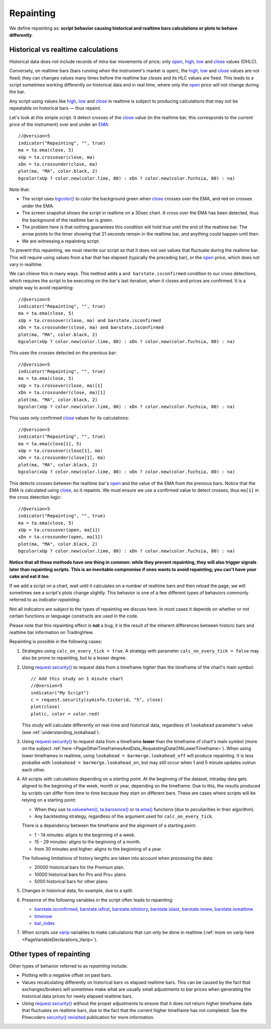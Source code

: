 .. _PageRepainting:

Repainting
==========

We define repainting as: **script behavior causing historical and realtime bars calculations or plots to behave differently**.



Historical vs realtime calculations
-----------------------------------

Historical data does not include records of intra-bar movements of price; only
`open <https://www.tradingview.com/pine-script-reference/v5/#var_open>`__,
`high <https://www.tradingview.com/pine-script-reference/v5/#var_high>`__,
`low <https://www.tradingview.com/pine-script-reference/v5/#var_low>`__ and
`close <https://www.tradingview.com/pine-script-reference/v5/#var_close>`__ values (OHLC).

Conversely, on realtime bars (bars running when the instrument's market is open), the
`high <https://www.tradingview.com/pine-script-reference/v5/#var_high>`__,
`low <https://www.tradingview.com/pine-script-reference/v5/#var_low>`__ and
`close <https://www.tradingview.com/pine-script-reference/v5/#var_close>`__ values are not fixed;
they can changes values many times before the realtime bar closes and its HLC values are fixed.
This leads to a script sometimes working differently on historical data and in real time, 
where only the `open <https://www.tradingview.com/pine-script-reference/v5/#var_open>`__ price will not change during the bar.

Any script using values like 
`high <https://www.tradingview.com/pine-script-reference/v5/#var_high>`__,
`low <https://www.tradingview.com/pine-script-reference/v5/#var_low>`__ and
`close <https://www.tradingview.com/pine-script-reference/v5/#var_close>`__ 
in realtime is subject to producing calculations that may not be repeatable on historical bars — thus repaint.

Let's look at this simple script. It detect crosses of the
`close <https://www.tradingview.com/pine-script-reference/v5/#var_close>`__ value
(in the realtime bar, this corresponds to the current price of the instrument) 
over and under an `EMA <https://www.tradingview.com/u/?solution=43000592270#>`__::

    //@version=5
    indicator("Repainting", "", true)
    ma = ta.ema(close, 5)
    xUp = ta.crossover(close, ma)
    xDn = ta.crossunder(close, ma)
    plot(ma, "MA", color.black, 2)
    bgcolor(xUp ? color.new(color.lime, 80) : xDn ? color.new(color.fuchsia, 80) : na)

.. image:: images/Repainting-01.png

Note that:

- The script uses `bgcolor() <https://www.tradingview.com/pine-script-reference/v5/#fun_bgcolor>`__
  to color the background green when `close <https://www.tradingview.com/pine-script-reference/v5/#var_close>`__
  crosses over the EMA, and red on crosses under the EMA.
- The screen snapshot shows the script in realtime on a 30sec chart.
  A cross over the EMA has been detected, thus the background of the realtime bar is green.
- The problem here is that nothing guarantees this condition will hold true until the
  end of the realtime bar. The arrow points to the timer showing that 21 seconds remain in the realtime bar,
  and anything could happen until then.
- We are witnessing a repainting script.
  
To prevent this repainting, we must rewrite our script so that it does not use values that fluctuate
during the realtime bar. This will require using values from a bar that has elapsed
(typically the preceding bar), or the `open <https://www.tradingview.com/pine-script-reference/v5/#var_open>`__
price, which does not vary in realtime.

We can chieve this in many ways. This method adds a ``and barstate.isconfirmed`` 
condition to our cross detections, which requires the script to be executing on the bar's last iteration, 
when it closes and prices are confirmed. It is a simple way to avoid repainting::

    //@version=5
    indicator("Repainting", "", true)
    ma = ta.ema(close, 5)
    xUp = ta.crossover(close, ma) and barstate.isconfirmed
    xDn = ta.crossunder(close, ma) and barstate.isconfirmed
    plot(ma, "MA", color.black, 2)
    bgcolor(xUp ? color.new(color.lime, 80) : xDn ? color.new(color.fuchsia, 80) : na)

This uses the crosses detected on the previous bar::

    //@version=5
    indicator("Repainting", "", true)
    ma = ta.ema(close, 5)
    xUp = ta.crossover(close, ma)[1]
    xDn = ta.crossunder(close, ma)[1]
    plot(ma, "MA", color.black, 2)
    bgcolor(xUp ? color.new(color.lime, 80) : xDn ? color.new(color.fuchsia, 80) : na)

This uses only confirmed `close <https://www.tradingview.com/pine-script-reference/v5/#var_close>`__
values for its calculations::

    //@version=5
    indicator("Repainting", "", true)
    ma = ta.ema(close[1], 5)
    xUp = ta.crossover(close[1], ma)
    xDn = ta.crossunder(close[1], ma)
    plot(ma, "MA", color.black, 2)
    bgcolor(xUp ? color.new(color.lime, 80) : xDn ? color.new(color.fuchsia, 80) : na)

This detects crosses between the realtime bar's `open <https://www.tradingview.com/pine-script-reference/v5/#var_open>`__
and the value of the EMA from the previous bars. Notice that the EMA is calculated using 
`close <https://www.tradingview.com/pine-script-reference/v5/#var_close>`__, 
so it repaints. We must ensure we use a confirmed value to detect crosses, thus ``ma[1]``
in the cross detection logic::

    //@version=5
    indicator("Repainting", "", true)
    ma = ta.ema(close, 5)
    xUp = ta.crossover(open, ma[1])
    xDn = ta.crossunder(open, ma[1])
    plot(ma, "MA", color.black, 2)
    bgcolor(xUp ? color.new(color.lime, 80) : xDn ? color.new(color.fuchsia, 80) : na)

**Notice that all these methods have one thing in common: while they prevent repainting, 
they will also trigger signals later than repainting scripts. 
This is an inevitable compromise if ones wants to avoid repainting;
you can't have your cake and eat it too**.


If we add a script on a chart,
wait until it calculates on a number of realtime bars and then reload the page,
we will sometimes see a script's plots change slightly. This behavior is one of a few
different types of behaviors commonly referred to as *indicator repainting*.

Not all indicators are subject to the types of repainting we discuss here.
In most cases it depends on whether or not certain functions or language
constructs are used in the code.

Please note that this repainting effect
is **not** a bug; it is the result of the inherent differences between historic
bars and realtime bar information on TradingView.

Repainting is possible in the following cases:

#. Strategies using ``calc_on_every_tick = true``.
   A strategy with parameter ``calc_on_every_tick = false`` may also be
   prone to repainting, but to a lesser degree.

#. Using `request.security() <https://www.tradingview.com/pine-script-reference/v5/#fun_request{dot}security>`__ 
   to request data from a timeframe *higher* than the timeframe of the chart's main symbol::

    // Add this study on 1 minute chart
    //@version=5
    indicator("My Script")
    c = request.security(syminfo.tickerid, "5", close)
    plot(close)
    plot(c, color = color.red)

   This study will calculate differently on real-time and
   historical data, regardless of ``lookahead`` parameter's value (see
   :ref:`understanding_lookahead`).

#. Using `request.security() <https://www.tradingview.com/pine-script-reference/v5/#fun_request{dot}security>`__ 
   to request data from a timeframe **lower** than the timeframe of chart's main symbol
   (more on the subject :ref:`here <PageOtherTimeframesAndData_RequestingDataOfALowerTimeframe>`).
   When using lower timeframes in realtime, using ``lookahead = barmerge.lookahead_off`` will produce repainting.
   It is less probalbe with ``lookahead = barmerge.lookahead_on``,
   but may still occur when 1 and 5 minute updates outrun each other.

#. All scripts with calculations depending on a *starting point*.
   At the beginning of the dataset, intraday data gets aligned to the beginning of the week, month or
   year, depending on the timeframe. Due to this, the results produced by
   scripts can differ from time to time because they start on different bars.
   These are cases where scripts will be relying on a starting point:

   * When they use `ta.valuewhen() <https://www.tradingview.com/pine-script-reference/v5/#fun_ta{dot}valuewhen>`__,
     `ta.barssince() <https://www.tradingview.com/pine-script-reference/v5/#fun_ta{dot}barssince>`__ or
     `ta.ema() <https://www.tradingview.com/pine-script-reference/v5/#fun_ta{dot}ema>`__
     functions (due to peculiarities in their algorithm).
   * Any backtesting strategy, regardless of the argument used for ``calc_on_every_tick``.

   There is a dependency between the timeframe and the alignment of a starting point:

   * 1 - 14 minutes: aligns to the beginning of a week.
   * 15 - 29 minutes: aligns to the beginning of a month.
   * from 30 minutes and higher: aligns to the beginning of a year.

   The following limitations of history lengths are taken into account when
   processing the data:
	
   * 20000 historical bars for the Premium plan.
   * 10000 historical bars for Pro and Pro+ plans.
   * 5000 historical bars for other plans.

#. Changes in historical data, for example, due to a *split*.

#. Presence of the following variables in the script often leads to repainting:

   * `barstate.isconfirmed <https://www.tradingview.com/pine-script-reference/v5/#var_barstate{dot}isconfirmed>`__,
     `barstate.isfirst <https://www.tradingview.com/pine-script-reference/v5/#var_barstate{dot}isfirst>`__,
     `barstate.ishistory <https://www.tradingview.com/pine-script-reference/v5/#var_barstate{dot}ishistory>`__,
     `barstate.islast <https://www.tradingview.com/pine-script-reference/v5/#var_barstate{dot}islast>`__,
     `barstate.isnew <https://www.tradingview.com/pine-script-reference/v5/#var_barstate{dot}isnew>`__,
     `barstate.isrealtime <https://www.tradingview.com/pine-script-reference/v5/#var_barstate{dot}isrealtime>`__
   * `timenow <https://www.tradingview.com/pine-script-reference/v5/#var_timenow>`__
   * `bar_index <https://www.tradingview.com/pine-script-reference/v5/#var_bar_index>`__

#. When scripts use `varip <https://www.tradingview.com/pine-script-reference/v5/#op_varip>`__ variables
   to make calculations that can only be done in realtime (:ref:`more on varip here <PageVariableDeclarations_Varip>`).


Other types of repainting
-------------------------

Other types of behavior referred to as *repainting* include:

- Plotting with a negative offset on past bars.
- Values recalculating differently on historical bars vs elapsed realtime bars.
  This can be caused by the fact that exchanges/brokers will sometimes make what are usually small adjustments
  to bar prices when generating the historical data prices for newly elapsed realtime bars.
- Using `request.security() <https://www.tradingview.com/pine-script-reference/v5/#fun_request{dot}security>`__
  without the proper adjustments to ensure that it does not return higher timeframe data that fluctuates on realtime bars,
  due to the fact that the current higher timeframe has not completed. 
  See the Pinecoders `security() revisited <https://www.tradingview.com/script/00jFIl5w-security-revisited-PineCoders/>`__
  publication for more information.
